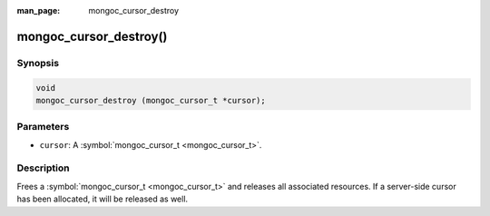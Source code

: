 :man_page: mongoc_cursor_destroy

mongoc_cursor_destroy()
=======================

Synopsis
--------

.. code-block:: none

  void
  mongoc_cursor_destroy (mongoc_cursor_t *cursor);

Parameters
----------

* ``cursor``: A :symbol:`mongoc_cursor_t <mongoc_cursor_t>`.

Description
-----------

Frees a :symbol:`mongoc_cursor_t <mongoc_cursor_t>` and releases all associated resources. If a server-side cursor has been allocated, it will be released as well.

